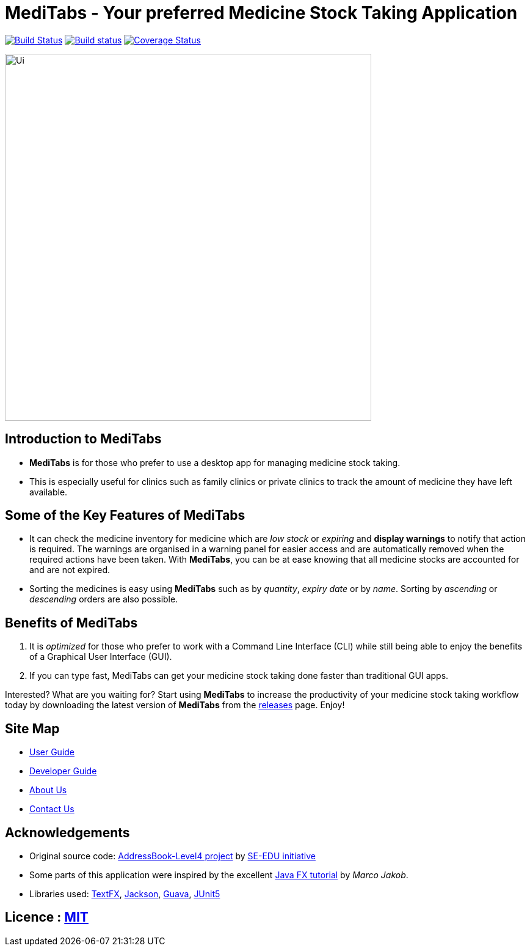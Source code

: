 = MediTabs - Your preferred Medicine Stock Taking Application
ifdef::env-github,env-browser[:relfileprefix: docs/]
:no-site-header: true

https://travis-ci.org/cs2103-ay1819s2-t12-3/main[image:https://travis-ci.org/cs2103-ay1819s2-t12-3/main.svg?branch=master[Build Status]]
https://ci.appveyor.com/project/JonathanLeeWH/main/branch/master[image:https://ci.appveyor.com/api/projects/status/voaxxqyrc7lauskt/branch/master?svg=true[Build status]]
https://coveralls.io/github/cs2103-ay1819s2-t12-3/main?branch=master[image:https://coveralls.io/repos/github/se-edu/addressbook-level4/badge.svg?branch=master[Coverage Status]]

ifdef::env-github[]
image::docs/images/Ui.png[width="600"]
endif::[]

ifndef::env-github[]
image::images/Ui.png[width="600"]
endif::[]

== Introduction to MediTabs
* *MediTabs* is for those who prefer to use a desktop app for managing medicine stock taking.
* This is especially useful for clinics such as family clinics or private clinics to track the amount of medicine they have left available.

== Some of the Key Features of MediTabs
* It can check the medicine inventory for medicine which are _low stock_ or _expiring_ and *display warnings* to notify that action is required. The warnings are organised in a warning panel for easier access and are automatically removed when the required actions have been taken. With *MediTabs*, you can be at ease knowing that all medicine stocks are accounted for and are not expired.
* Sorting the medicines is easy using *MediTabs* such as by _quantity_, _expiry date_ or by _name_. Sorting by _ascending_ or _descending_ orders are also possible.

== Benefits of MediTabs
1. It is _optimized_ for those who prefer to work with a Command Line Interface (CLI) while still being able to enjoy the benefits of a Graphical User Interface (GUI).
2. If you can type fast, MediTabs can get your medicine stock taking done faster than traditional GUI apps.

Interested? What are you waiting for? Start using *MediTabs* to increase the productivity of your medicine stock taking workflow today by downloading the latest version of *MediTabs* from the https://github.com/cs2103-ay1819s2-t12-3/main/releases[releases] page. Enjoy!

== Site Map

* <<UserGuide#, User Guide>>
* <<DeveloperGuide#, Developer Guide>>
* <<AboutUs#, About Us>>
* <<ContactUs#, Contact Us>>

== Acknowledgements

* Original source code: https://github.com/nus-cs2103-AY1819S2/addressbook-level4[AddressBook-Level4 project] by https://github.com/se-edu/[SE-EDU initiative]

* Some parts of this application were inspired by the excellent http://code.makery.ch/library/javafx-8-tutorial/[Java FX tutorial] by
_Marco Jakob_.
* Libraries used: https://github.com/TestFX/TestFX[TextFX], https://github.com/FasterXML/jackson[Jackson], https://github.com/google/guava[Guava], https://github.com/junit-team/junit5[JUnit5]

== Licence : link:LICENSE[MIT]
